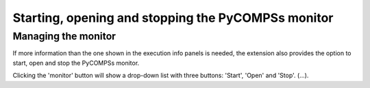 Starting, opening and stopping the PyCOMPSs monitor
===================================================

Managing the monitor
--------------------

If more information than the one shown in the execution info panels is needed, the extension
also provides the option to start, open and stop the PyCOMPSs monitor.

Clicking the 'monitor' button will show a drop-down list with three buttons: 'Start', 'Open'
and 'Stop'. (...).
